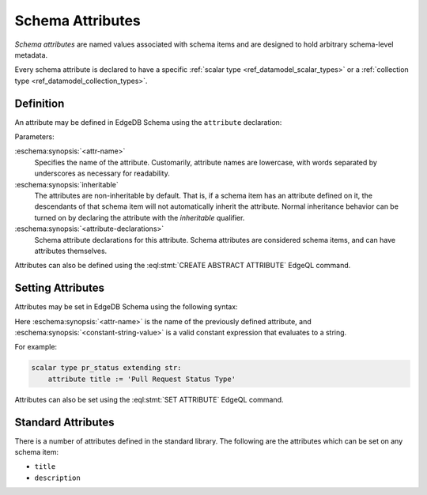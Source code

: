 .. _ref_datamodel_attributes:

=================
Schema Attributes
=================

*Schema attributes* are named values associated with schema items and are
designed to hold arbitrary schema-level metadata.

Every schema attribute is declared to have a specific
:ref:`scalar type <ref_datamodel_scalar_types>` or a
:ref:`collection type <ref_datamodel_collection_types>`.


Definition
==========

An attribute may be defined in EdgeDB Schema using the ``attribute``
declaration:

.. eschema:synopsis::

    abstract [ inheritable ] attribute <attr-name>:
        [ <attribute-declarations> ]

Parameters:

:eschema:synopsis:`<attr-name>`
    Specifies the name of the attribute.  Customarily, attribute names
    are lowercase, with words separated by underscores as necessary for
    readability.

:eschema:synopsis:`inheritable`
    The attributes are non-inheritable by default.  That is, if a schema item
    has an attribute defined on it, the descendants of that schema item will
    not automatically inherit the attribute.  Normal inheritance behavior can
    be turned on by declaring the attribute with the *inheritable* qualifier.

:eschema:synopsis:`<attribute-declarations>`
    Schema attribute declarations for this attribute.  Schema attributes
    are considered schema items, and can have attributes themselves.


Attributes can also be defined using the :eql:stmt:`CREATE ABSTRACT ATTRIBUTE`
EdgeQL command.


Setting Attributes
==================

Attributes may be set in EdgeDB Schema using the following syntax:

.. eschema:synopsis::

    attribute <attr-name> := <constant-string-value>

Here :eschema:synopsis:`<attr-name>` is the name of the previously
defined attribute, and :eschema:synopsis:`<constant-string-value>`
is a valid constant expression that evaluates to a string.

For example:

.. code-block:: eschema

    scalar type pr_status extending str:
        attribute title := 'Pull Request Status Type'

Attributes can also be set using the :eql:stmt:`SET ATTRIBUTE` EdgeQL command.


Standard Attributes
===================

There is a number of attributes defined in the standard library.  The following
are the attributes which can be set on any schema item:

- ``title``
- ``description``
